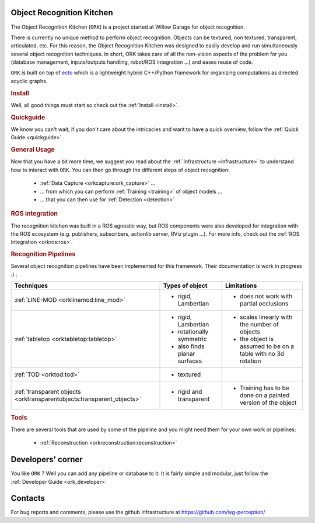 .. _index:

Object Recognition Kitchen
##########################

.. highlight:: ectosh

The Object Recognition Kitchen (``ORK``) is a project started at Willow Garage for object recognition.

There is currently no unique method to perform object recognition. Objects can be textured, non textured, transparent, articulated, etc. For this reason, the Object Recognition Kitchen was designed to easily develop and run simultaneously several object recognition techniques. In short, ORK takes care of all the non-vision aspects of the problem for you (database management, inputs/outputs handling, robot/ROS integration ...) and eases reuse of code.

``ORK`` is built on top of `ecto <http://plasmodic.github.com/ecto>`_ which is a lightweight hybrid C++/Python framework for organizing computations as directed acyclic graphs.

.. rubric:: Install

Well, all good things must start so check out the :ref:`Install <install>`.

.. rubric:: Quickguide

We know you can't wait; if you don't care about the intricacies and want to have a quick overview, follow the :ref:`Quick Guide <quickguide>`

.. rubric:: General Usage

Now that you have a bit more time, we suggest you read about the :ref:`Infrastructure <infrastructure>` to understand how to interact with ``ORK``. You can then go through the different steps of object recognition:

   * :ref:`Data Capture <orkcapture:ork_capture>` ...
   * ... from which you can perform :ref:`Training <training>` of object models ...
   * ... that you can then use for :ref:`Detection <detection>`

.. rubric:: ROS integration

The recognition kitchen was built in a ROS agnostic way, but ROS components were also developed for integration with the ROS ecosystem (e.g. publishers, subscribers, actionlib server, RViz plugin ...). For more info, check out the :ref:`ROS Integration <orkros:ros>`.

.. rubric:: Recognition Pipelines

Several object recognition pipelines have been implemented for this framework. Their documentation is work in progress :) :

+----------------------------------------------+------------------------------+--------------------------------------------------------------+
| Techniques                                   | Types of object              | Limitations                                                  |
+==============================================+==============================+==============================================================+
| :ref:`LINE-MOD <orklinemod:line_mod>`        | * rigid, Lambertian          | * does not work with partial occlusions                      |
+----------------------------------------------+------------------------------+--------------------------------------------------------------+
| :ref:`tabletop <orktabletop:tabletop>`       | * rigid, Lambertian          | * scales linearly with the number of objects                 |
|                                              | * rotationally symmetric     | * the object is assumed to be on a table with no 3d rotation |
|                                              | * also finds planar surfaces |                                                              |
+----------------------------------------------+------------------------------+--------------------------------------------------------------+
| :ref:`TOD <orktod:tod>`                      | * textured                   |                                                              |
+----------------------------------------------+------------------------------+--------------------------------------------------------------+
| :ref:`transparent objects                    | * rigid and transparent      | * Training has to be done on a painted version of the object |
| <orktransparentobjects:transparent_objects>` |                              |                                                              |
+----------------------------------------------+------------------------------+--------------------------------------------------------------+

.. rubric:: Tools

There are several tools that are used by some of the pipeline and you might need them for your own work or pipelines:

  * :ref:`Reconstruction <orkreconstruction:reconstruction>`

Developers' corner
##################

You like ``ORK`` ? Well you can add any pipeline or database to it. It is fairly simple and modular, just follow the :ref:`Developer Guide <ork_developer>`

Contacts
########

For bug reports and comments, please use the github infrastructure at https://github.com/wg-perception/
